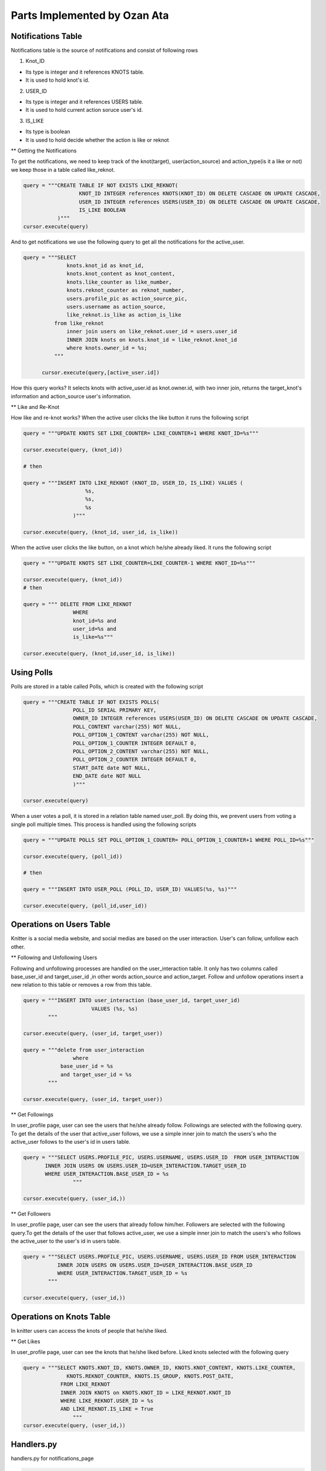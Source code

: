Parts Implemented by Ozan Ata
================================

Notifications Table
-----------------------------
Notifications table is the source of notifications and consist of following rows

1. Knot_ID

- Its type is integer and it references KNOTS table.

- It is used to hold knot's id.

2. USER_ID

- Its type is integer and it references USERS table.

- It is used to hold current action soruce user's id.

3. IS_LIKE

- Its type is boolean

- It is used to hold decide whether the action is like or reknot

** Getting the Notifications

To get the notifications, we need to keep track of the knot(target), user(action_source) and action_type(is it a like or not)
we keep those in a table called like_reknot.

.. code-block:: python

  query = """CREATE TABLE IF NOT EXISTS LIKE_REKNOT(
                    KNOT_ID INTEGER references KNOTS(KNOT_ID) ON DELETE CASCADE ON UPDATE CASCADE,
                    USER_ID INTEGER references USERS(USER_ID) ON DELETE CASCADE ON UPDATE CASCADE,
                    IS_LIKE BOOLEAN
             )"""
  cursor.execute(query)
  
  
And to get notifications we use the following query to get all the notifications for the active_user.

.. code-block:: python

  query = """SELECT
                knots.knot_id as knot_id,
                knots.knot_content as knot_content,
                knots.like_counter as like_number,
                knots.reknot_counter as reknot_number,
                users.profile_pic as action_source_pic,
                users.username as action_source,		  
                like_reknot.is_like as action_is_like                   
            from like_reknot                
                inner join users on like_reknot.user_id = users.user_id
                INNER JOIN knots on knots.knot_id = like_reknot.knot_id
                where knots.owner_id = %s;        
            """
            
        cursor.execute(query,[active_user.id])

        
How this query works? It selects knots with active_user.id as knot.owner.id, with two inner join, returns the target_knot's information and action_source user's information.

** Like and Re-Knot

How like and re-knot works? When the active user clicks the like button it runs the following script

.. code-block:: python

    query = """UPDATE KNOTS SET LIKE_COUNTER= LIKE_COUNTER+1 WHERE KNOT_ID=%s"""

    cursor.execute(query, (knot_id))
    
    # then
    
    query = """INSERT INTO LIKE_REKNOT (KNOT_ID, USER_ID, IS_LIKE) VALUES (
                        %s,
                        %s,
                        %s
                    )"""

    cursor.execute(query, (knot_id, user_id, is_like))

When the active user clicks the like button, on a knot which he/she already liked. It runs the following script

.. code-block:: python

    query = """UPDATE KNOTS SET LIKE_COUNTER=LIKE_COUNTER-1 WHERE KNOT_ID=%s"""

    cursor.execute(query, (knot_id))
    # then
    
    query = """ DELETE FROM LIKE_REKNOT
                    WHERE
                    knot_id=%s and
                    user_id=%s and
                    is_like=%s"""
                    
    cursor.execute(query, (knot_id,user_id, is_like))

Using Polls
-----------------------------

Polls are stored in a table called Polls, which is created with the following script

.. code-block:: python

    query = """CREATE TABLE IF NOT EXISTS POLLS(
                    POLL_ID SERIAL PRIMARY KEY,
                    OWNER_ID INTEGER references USERS(USER_ID) ON DELETE CASCADE ON UPDATE CASCADE,
                    POLL_CONTENT varchar(255) NOT NULL,
                    POLL_OPTION_1_CONTENT varchar(255) NOT NULL,
                    POLL_OPTION_1_COUNTER INTEGER DEFAULT 0,
                    POLL_OPTION_2_CONTENT varchar(255) NOT NULL,
                    POLL_OPTION_2_COUNTER INTEGER DEFAULT 0,
                    START_DATE date NOT NULL,
                    END_DATE date NOT NULL
                    )"""

    cursor.execute(query)

When a user votes a poll, it is stored in a relation table named user_poll. By doing this, we prevent users from voting a single poll multiple times. This process is handled using the following scripts

.. code-block:: python

    query = """UPDATE POLLS SET POLL_OPTION_1_COUNTER= POLL_OPTION_1_COUNTER+1 WHERE POLL_ID=%s"""

    cursor.execute(query, (poll_id))
    
    # then
    
    query = """INSERT INTO USER_POLL (POLL_ID, USER_ID) VALUES(%s, %s)"""

    cursor.execute(query, (poll_id,user_id))
    
Operations on Users Table
-----------------------------
Knitter is a social media website, and social medias are based on the user interaction. User's can follow, unfollow each other.

** Following and Unfollowing Users

Following and unfollowing processes are handled on the user_interaction table. It only has two columns called base_user_id and target_user_id ,in other words action_source and action_target. Follow and unfollow operations insert  a new relation to this table or removes a row from this table.

.. code-block:: python

    query = """INSERT INTO user_interaction (base_user_id, target_user_id)
                          VALUES (%s, %s)
            """

    cursor.execute(query, (user_id, target_user))

    query = """delete from user_interaction
                    where 
                base_user_id = %s
                and target_user_id = %s
            """

    cursor.execute(query, (user_id, target_user))
    
    
** Get Followings

In user_profile page, user can see the users that he/she already follow. Followings are selected with the following query. To get the details of the user that active_user follows, we use a simple inner join to match the users's who the active_user follows to the user's id in users table.

.. code-block:: python

    query = """SELECT USERS.PROFILE_PIC, USERS.USERNAME, USERS.USER_ID  FROM USER_INTERACTION
           INNER JOIN USERS ON USERS.USER_ID=USER_INTERACTION.TARGET_USER_ID
           WHERE USER_INTERACTION.BASE_USER_ID = %s
                    """
                    
    cursor.execute(query, (user_id,))


** Get Followers

In user_profile page, user can see the users that already follow him/her. Followers are selected with the following query.To get the details of the user that follows active_user, we use a simple inner join to match the users's who follows the active_user to the user's id in users table.

.. code-block:: python

    query = """SELECT USERS.PROFILE_PIC, USERS.USERNAME, USERS.USER_ID FROM USER_INTERACTION
               INNER JOIN USERS ON USERS.USER_ID=USER_INTERACTION.BASE_USER_ID
               WHERE USER_INTERACTION.TARGET_USER_ID = %s
            """

    cursor.execute(query, (user_id,))
                
                
Operations on Knots Table
-----------------------------
In knitter users can access the knots of people that he/she liked.

** Get Likes

In user_profile page, user can see the knots that he/she liked before. Liked knots selected with the following query

.. code-block:: python

    query = """SELECT KNOTS.KNOT_ID, KNOTS.OWNER_ID, KNOTS.KNOT_CONTENT, KNOTS.LIKE_COUNTER,
                  KNOTS.REKNOT_COUNTER, KNOTS.IS_GROUP, KNOTS.POST_DATE,
                FROM LIKE_REKNOT
                INNER JOIN KNOTS on KNOTS.KNOT_ID = LIKE_REKNOT.KNOT_ID
                WHERE LIKE_REKNOT.USER_ID = %s
                AND LIKE_REKNOT.IS_LIKE = True
                    """
    cursor.execute(query, (user_id,))
    
Handlers.py
-----------------------------
handlers.py for notifications_page

.. code-block:: python

    @site.route('/notifications/<int:user_id>', methods = ['GET','POST'])
    @login_required
    def notifications_page(user_id):
        user = UserDatabaseOPS.select_user_with_id(user_id)
        if current_user != user:
            abort(403)
        trends = Trend(30,70)
        knots = NotificationDatabaseOPS.select_notifications(user)
        polls = []
        polls = PollDatabaseOPS.select_poll(user.id)

        if request.method == 'GET':
            return render_template('notifications.html', signedin=True,trends=trends,knots=knots, user = user, polls = polls)

        else:
            if 'delete_knot' in request.form:
                knot_id = request.form['delete_knot']
                KnotDatabaseOPS.delete_knot(knot_id)

            elif 'update' in request.form:
                knot_id = request.form['update']
                print("Update Knot function is currently not working :(")

            elif 'like' in request.form:
                knot_id = request.form['like']
                is_like = NotificationDatabaseOPS.check_like(knot_id,user.id, True)
                if is_like:
                    NotificationDatabaseOPS.delete_relation(knot_id, user.id, True)
                    NotificationDatabaseOPS.decrease_knot_like(knot_id)
                else:
                    NotificationDatabaseOPS.insert_relation(knot_id, user.id, True)
                    NotificationDatabaseOPS.increase_knot_like(knot_id)

            elif 'reknot' in request.form:
                knot_id = request.form['reknot']
                is_reknot = NotificationDatabaseOPS.check_reknot(knot_id,user.id, False)
                if is_reknot:
                    NotificationDatabaseOPS.delete_relation(knot_id, user.id, False)
                    NotificationDatabaseOPS.decrease_knot_reknot(knot_id)
                else:
                    NotificationDatabaseOPS.insert_relation(knot_id, user.id, False)
                    NotificationDatabaseOPS.increase_knot_reknot(knot_id)

            elif 'create' in request.form:
                PollDatabaseOPS.add_poll(user.id, request.form['poll_content'], request.form['answer_1'], request.form['answer_2'], datetime.now().date().isoformat(), request.form['end_date'])

            elif 'vote' in request.form:
                PollDatabaseOPS.update_poll(int(request.form['optionsRadios']),request.form['id'])
                PollDatabaseOPS.add_relation(user.id,request.form['id'])

            elif 'delete_poll' in request.form:
                if user.id == int(request.form['owner']):
                    PollDatabaseOPS.delete_poll(request.form['id'])
            else:
                print(request.form)

            polls = PollDatabaseOPS.select_poll(user.id)
            knots = NotificationDatabaseOPS.select_notifications(user)
            return render_template('notifications.html', signedin=True,trends=trends,knots=knots, user = user, polls = polls)


handlers.py for search_page

.. code-block:: python

    @site.route('/search/<int:user_id>/<query>', methods=['GET', 'POST'])
    @login_required
    def search_page(user_id, query):
        user = UserDatabaseOPS.select_user_with_id(user_id)
        if current_user != user:
            abort(403)
        if request.method == 'GET':
            query_in_users = UserDatabaseOPS.select_users_for_search(query,user_id)
            query_in_knots = KnotDatabaseOPS.select_knots_for_search(query)
            return render_template('search_page.html',signed_in=True,user=user,users=query_in_users, knots=query_in_knots, query=query)
        else:
            if 'delete_knot' in request.form:
                knot_id = request.form['delete_knot']
                print("Update Knot function is not working on the Search Page :(")

            elif 'update' in request.form:
                knot_id = request.form['update']
                print("Update Knot function is not working on the Search Page :(")

            elif 'like' in request.form:
                knot_id = request.form['like']
                is_like = NotificationDatabaseOPS.check_like(knot_id,user.id, True)
                if is_like:
                    NotificationDatabaseOPS.delete_relation(knot_id, user.id, True)
                    NotificationDatabaseOPS.decrease_knot_like(knot_id)
                else:
                    NotificationDatabaseOPS.insert_relation(knot_id, user.id, True)
                    NotificationDatabaseOPS.increase_knot_like(knot_id)

            elif 'reknot' in request.form:
                knot_id = request.form['reknot']
                is_reknot = NotificationDatabaseOPS.check_reknot(knot_id,user.id, False)
                if is_reknot:
                    NotificationDatabaseOPS.delete_relation(knot_id, user.id, False)
                    NotificationDatabaseOPS.decrease_knot_reknot(knot_id)
                else:
                    NotificationDatabaseOPS.insert_relation(knot_id, user.id, False)
                    NotificationDatabaseOPS.increase_knot_reknot(knot_id)

            elif 'follow' in request.form:
                target_user = request.form['target_user']
                UserDatabaseOPS.follow(user_id,target_user)

            elif 'unfollow' in request.form:
                target_user = request.form['target_user']
                UserDatabaseOPS.unfollow(user_id,target_user)

            else:
                print(request.form)

            query_in_users = UserDatabaseOPS.select_users_for_search(query,user_id)
            query_in_knots = KnotDatabaseOPS.select_knots_for_search(query)
            return render_template('search_page.html',signed_in=True,user=user,users=query_in_users, knots=query_in_knots, query=query)
